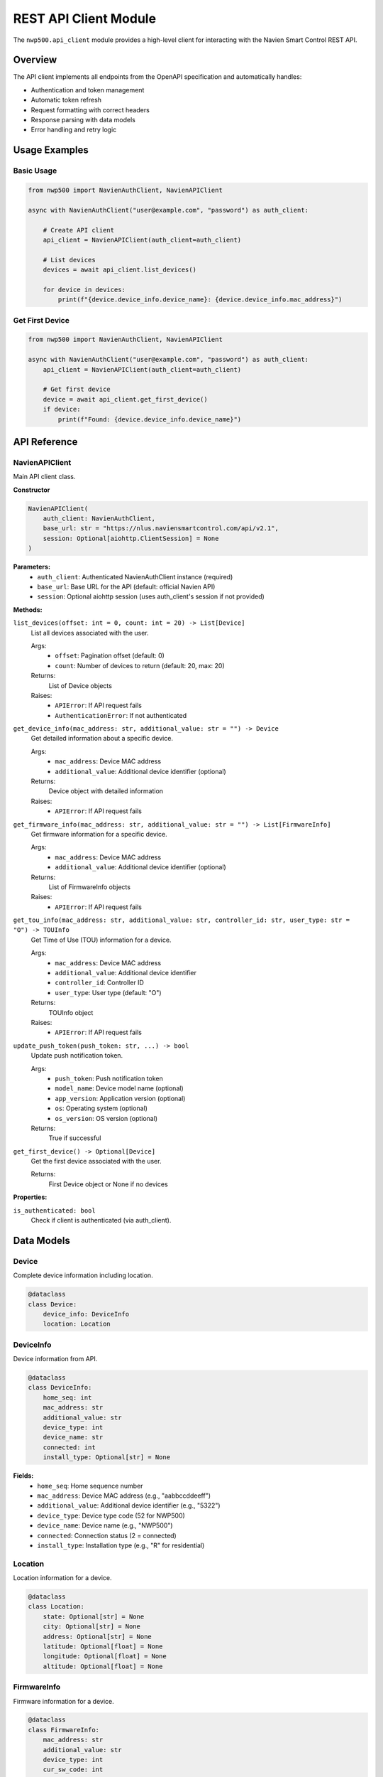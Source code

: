 
REST API Client Module
======================

The ``nwp500.api_client`` module provides a high-level client for interacting with the Navien Smart Control REST API.

Overview
--------

The API client implements all endpoints from the OpenAPI specification and automatically handles:

* Authentication and token management
* Automatic token refresh
* Request formatting with correct headers
* Response parsing with data models
* Error handling and retry logic

Usage Examples
--------------

Basic Usage
^^^^^^^^^^^

.. code-block:: python

    from nwp500 import NavienAuthClient, NavienAPIClient

    async with NavienAuthClient("user@example.com", "password") as auth_client:
        
        # Create API client
        api_client = NavienAPIClient(auth_client=auth_client)
        
        # List devices
        devices = await api_client.list_devices()
        
        for device in devices:
            print(f"{device.device_info.device_name}: {device.device_info.mac_address}")

Get First Device
^^^^^^^^^^^^^^^^

.. code-block:: python

    from nwp500 import NavienAuthClient, NavienAPIClient

    async with NavienAuthClient("user@example.com", "password") as auth_client:
        api_client = NavienAPIClient(auth_client=auth_client)
        
        # Get first device
        device = await api_client.get_first_device()
        if device:
            print(f"Found: {device.device_info.device_name}")

API Reference
-------------

NavienAPIClient
^^^^^^^^^^^^^^^

Main API client class.

**Constructor**

.. code-block:: python

    NavienAPIClient(
        auth_client: NavienAuthClient,
        base_url: str = "https://nlus.naviensmartcontrol.com/api/v2.1",
        session: Optional[aiohttp.ClientSession] = None
    )

**Parameters:**
    * ``auth_client``: Authenticated NavienAuthClient instance (required)
    * ``base_url``: Base URL for the API (default: official Navien API)
    * ``session``: Optional aiohttp session (uses auth_client's session if not provided)

**Methods:**

``list_devices(offset: int = 0, count: int = 20) -> List[Device]``
    List all devices associated with the user.
    
    Args:
        * ``offset``: Pagination offset (default: 0)
        * ``count``: Number of devices to return (default: 20, max: 20)
    
    Returns:
        List of Device objects
    
    Raises:
        * ``APIError``: If API request fails
        * ``AuthenticationError``: If not authenticated

``get_device_info(mac_address: str, additional_value: str = "") -> Device``
    Get detailed information about a specific device.
    
    Args:
        * ``mac_address``: Device MAC address
        * ``additional_value``: Additional device identifier (optional)
    
    Returns:
        Device object with detailed information
    
    Raises:
        * ``APIError``: If API request fails

``get_firmware_info(mac_address: str, additional_value: str = "") -> List[FirmwareInfo]``
    Get firmware information for a specific device.
    
    Args:
        * ``mac_address``: Device MAC address
        * ``additional_value``: Additional device identifier (optional)
    
    Returns:
        List of FirmwareInfo objects
    
    Raises:
        * ``APIError``: If API request fails

``get_tou_info(mac_address: str, additional_value: str, controller_id: str, user_type: str = "O") -> TOUInfo``
    Get Time of Use (TOU) information for a device.
    
    Args:
        * ``mac_address``: Device MAC address
        * ``additional_value``: Additional device identifier
        * ``controller_id``: Controller ID
        * ``user_type``: User type (default: "O")
    
    Returns:
        TOUInfo object
    
    Raises:
        * ``APIError``: If API request fails

``update_push_token(push_token: str, ...) -> bool``
    Update push notification token.
    
    Args:
        * ``push_token``: Push notification token
        * ``model_name``: Device model name (optional)
        * ``app_version``: Application version (optional)
        * ``os``: Operating system (optional)
        * ``os_version``: OS version (optional)
    
    Returns:
        True if successful

``get_first_device() -> Optional[Device]``
    Get the first device associated with the user.
    
    Returns:
        First Device object or None if no devices

**Properties:**

``is_authenticated: bool``
    Check if client is authenticated (via auth_client).

Data Models
-----------

Device
^^^^^^

Complete device information including location.

.. code-block:: python

    @dataclass
    class Device:
        device_info: DeviceInfo
        location: Location

DeviceInfo
^^^^^^^^^^

Device information from API.

.. code-block:: python

    @dataclass
    class DeviceInfo:
        home_seq: int
        mac_address: str
        additional_value: str
        device_type: int
        device_name: str
        connected: int
        install_type: Optional[str] = None

**Fields:**
    * ``home_seq``: Home sequence number
    * ``mac_address``: Device MAC address (e.g., "aabbccddeeff")
    * ``additional_value``: Additional device identifier (e.g., "5322")
    * ``device_type``: Device type code (52 for NWP500)
    * ``device_name``: Device name (e.g., "NWP500")
    * ``connected``: Connection status (2 = connected)
    * ``install_type``: Installation type (e.g., "R" for residential)

Location
^^^^^^^^

Location information for a device.

.. code-block:: python

    @dataclass
    class Location:
        state: Optional[str] = None
        city: Optional[str] = None
        address: Optional[str] = None
        latitude: Optional[float] = None
        longitude: Optional[float] = None
        altitude: Optional[float] = None

FirmwareInfo
^^^^^^^^^^^^

Firmware information for a device.

.. code-block:: python

    @dataclass
    class FirmwareInfo:
        mac_address: str
        additional_value: str
        device_type: int
        cur_sw_code: int
        cur_version: int
        downloaded_version: Optional[int] = None
        device_group: Optional[str] = None

TOUInfo
^^^^^^^

Time of Use (TOU) information.

.. code-block:: python

    @dataclass
    class TOUInfo:
        register_path: str
        source_type: str
        controller_id: str
        manufacture_id: str
        name: str
        utility: str
        zip_code: int
        schedule: List[TOUSchedule]

Exceptions
----------

APIError
^^^^^^^^

Raised when API returns an error response.

.. code-block:: python

    class APIError(Exception):
        message: str
        code: Optional[int]
        response: Optional[Dict]

**Attributes:**
    * ``message``: Error message
    * ``code``: HTTP status code or API error code
    * ``response``: Raw API response dictionary

Usage Examples
--------------

Example 1: List All Devices
^^^^^^^^^^^^^^^^^^^^^^^^^^^

.. code-block:: python

    import asyncio
    from nwp500 import NavienAuthClient, NavienAPIClient

    async def list_my_devices():
        async with NavienAuthClient("user@example.com", "password") as auth_client:
            
            api_client = NavienAPIClient(auth_client=auth_client)
            devices = await api_client.list_devices()
            
            for device in devices:
                info = device.device_info
                loc = device.location
                
                print(f"Device: {info.device_name}")
                print(f"  MAC: {info.mac_address}")
                print(f"  Type: {info.device_type}")
                print(f"  Location: {loc.city}, {loc.state}")

    asyncio.run(list_my_devices())

Example 2: Get Device Details
^^^^^^^^^^^^^^^^^^^^^^^^^^^^^

.. code-block:: python

    async def get_device_details():
        async with NavienAuthClient("user@example.com", "password") as auth_client:
            
            api_client = NavienAPIClient(auth_client=auth_client)
            
            # Get first device
            device = await api_client.get_first_device()
            
            if device:
                mac = device.device_info.mac_address
                additional = device.device_info.additional_value
                
                # Get detailed info
                details = await api_client.get_device_info(mac, additional)
                
                print(f"Device: {details.device_info.device_name}")
                print(f"Install Type: {details.device_info.install_type}")
                print(f"Coordinates: {details.location.latitude}, "
                      f"{details.location.longitude}")

Example 3: Get Firmware Info
^^^^^^^^^^^^^^^^^^^^^^^^^^^^

.. code-block:: python

    async def check_firmware():
        async with NavienAuthClient("user@example.com", "password") as auth_client:
            
            api_client = NavienAPIClient(auth_client=auth_client)
            device = await api_client.get_first_device()
            
            if device:
                mac = device.device_info.mac_address
                additional = device.device_info.additional_value
                
                firmwares = await api_client.get_firmware_info(mac, additional)
                
                for fw in firmwares:
                    print(f"SW Code: {fw.cur_sw_code}")
                    print(f"Version: {fw.cur_version}")

Example 4: Error Handling
^^^^^^^^^^^^^^^^^^^^^^^^^

.. code-block:: python

    from nwp500 import NavienAuthClient, NavienAPIClient, APIError
    from nwp500.auth import AuthenticationError

    async def safe_api_call():
        try:
            async with NavienAuthClient("user@example.com", "password") as auth_client:
                
                api_client = NavienAPIClient(auth_client=auth_client)
                devices = await api_client.list_devices()
                
                for device in devices:
                    print(device.device_info.device_name)
                    
        except AuthenticationError as e:
            print(f"Authentication failed: {e.message}")
        except APIError as e:
            print(f"API error: {e.message} (code: {e.code})")
        except Exception as e:
            print(f"Unexpected error: {str(e)}")

Example 5: Pagination
^^^^^^^^^^^^^^^^^^^^^

.. code-block:: python

    async def paginate_devices():
        async with NavienAuthClient("user@example.com", "password") as auth_client:
            
            api_client = NavienAPIClient(auth_client=auth_client)
            
            offset = 0
            count = 10
            all_devices = []
            
            while True:
                devices = await api_client.list_devices(offset=offset, count=count)
                
                if not devices:
                    break
                
                all_devices.extend(devices)
                offset += count
                
                if len(devices) < count:
                    break
            
            print(f"Total devices: {len(all_devices)}")

Integration with Authentication
-------------------------------

The API client requires an authenticated NavienAuthClient:

.. code-block:: python

    from nwp500 import NavienAuthClient, NavienAPIClient

    # Create auth client and authenticate
    async with NavienAuthClient("user@example.com", "password") as auth_client:
        
        # Pass auth client to API client
        api_client = NavienAPIClient(auth_client=auth_client)
        devices = await api_client.list_devices()

Session Management
------------------

The API client uses the auth client's session by default:

.. code-block:: python

    from nwp500 import NavienAuthClient, NavienAPIClient

    async def efficient_requests():
        # Auth client manages the session
        async with NavienAuthClient("user@example.com", "password") as auth_client:
            
            # API client reuses auth client's session
            api_client = NavienAPIClient(auth_client=auth_client)
            
            # Make multiple requests with same session
            devices = await api_client.list_devices()
            
            for device in devices:
                mac = device.device_info.mac_address
                additional = device.device_info.additional_value
                
                # Reuses same session
                info = await api_client.get_device_info(mac, additional)
                firmware = await api_client.get_firmware_info(mac, additional)

Response Format
---------------

All API responses follow this structure:

.. code-block:: json

    {
      "code": 200,
      "msg": "SUCCESS",
      "data": {}
    }

Error responses:

.. code-block:: json

    {
      "code": 601,
      "msg": "DEVICE_NOT_FOUND",
      "data": null
    }

Common error codes:

* ``200``: Success
* ``401``: Unauthorized (authentication failed)
* ``601``: Device not found
* ``602``: Invalid parameters

Testing
-------

Run the API client test:

.. code-block:: bash

    # Set credentials
    export NAVIEN_EMAIL='your_email@example.com'
    export NAVIEN_PASSWORD='your_password'

    # Run test
    python test_api_client.py

    # Test convenience function
    python test_api_client.py --convenience

Best Practices
--------------

1. **Always use context manager for auth client** - Ensures proper cleanup

   .. code-block:: python

       async with NavienAuthClient("user@example.com", "password") as auth_client:
           api_client = NavienAPIClient(auth_client=auth_client)
           # Your code here

2. **Handle errors appropriately**

   .. code-block:: python

       try:
           devices = await api_client.list_devices()
       except APIError as e:
           logger.error(f"API error: {e.message}")

3. **Share auth client between API and MQTT clients**

   .. code-block:: python

       async with NavienAuthClient("user@example.com", "password") as auth_client:
           api_client = NavienAPIClient(auth_client=auth_client)
           mqtt_client = NavienMqttClient(auth_client)

4. **Check authentication status**

   .. code-block:: python

       if auth_client.is_authenticated:
           api_client = NavienAPIClient(auth_client=auth_client)

5. **Use convenience functions for simple tasks**

   .. code-block:: python

       devices = await get_devices(email, password)

Limitations
-----------

* Maximum 20 devices per request (use pagination for more)
* Rate limiting may apply (implement exponential backoff)
* Some endpoints require device-specific configuration (e.g., TOU)

Further Reading
---------------

* :doc:`AUTHENTICATION` - Authentication details
* `OpenAPI Specification <openapi.yaml>`__ - Complete API specification

For questions or issues, please refer to the project repository.
